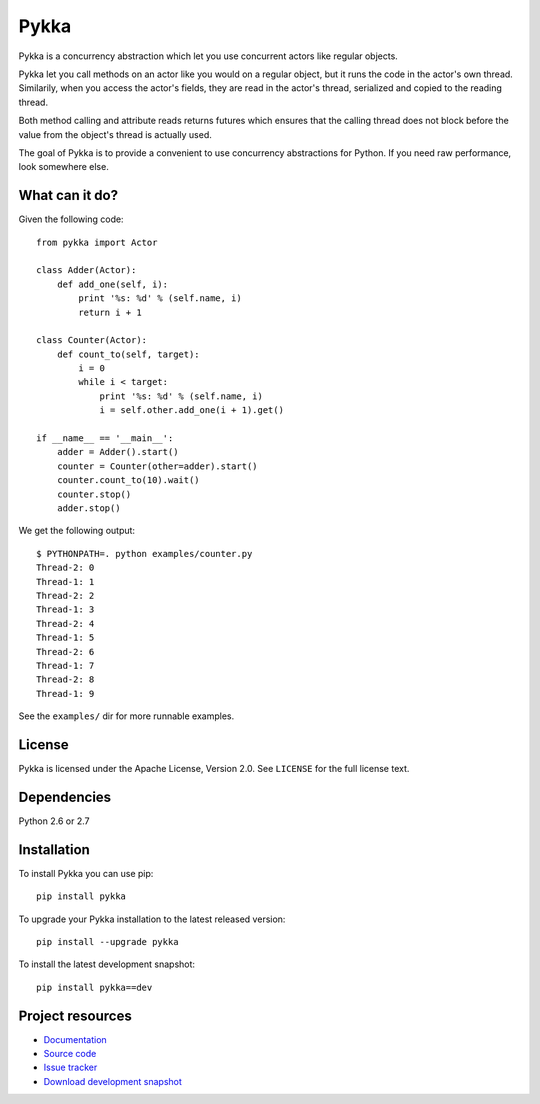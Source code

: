 =====
Pykka
=====

Pykka is a concurrency abstraction which let you use concurrent actors like
regular objects.

Pykka let you call methods on an actor like you would on a regular object, but
it runs the code in the actor's own thread. Similarily, when you access the
actor's fields, they are read in the actor's thread, serialized and copied to
the reading thread.

Both method calling and attribute reads returns futures which ensures that the
calling thread does not block before the value from the object's thread is
actually used.

The goal of Pykka is to provide a convenient to use concurrency abstractions
for Python. If you need raw performance, look somewhere else.


What can it do?
===============

Given the following code::

    from pykka import Actor

    class Adder(Actor):
        def add_one(self, i):
            print '%s: %d' % (self.name, i)
            return i + 1

    class Counter(Actor):
        def count_to(self, target):
            i = 0
            while i < target:
                print '%s: %d' % (self.name, i)
                i = self.other.add_one(i + 1).get()

    if __name__ == '__main__':
        adder = Adder().start()
        counter = Counter(other=adder).start()
        counter.count_to(10).wait()
        counter.stop()
        adder.stop()

We get the following output::

    $ PYTHONPATH=. python examples/counter.py
    Thread-2: 0
    Thread-1: 1
    Thread-2: 2
    Thread-1: 3
    Thread-2: 4
    Thread-1: 5
    Thread-2: 6
    Thread-1: 7
    Thread-2: 8
    Thread-1: 9

See the ``examples/`` dir for more runnable examples.


License
=======

Pykka is licensed under the Apache License, Version 2.0. See ``LICENSE`` for
the full license text.


Dependencies
============

Python 2.6 or 2.7


Installation
============

To install Pykka you can use pip::

    pip install pykka

To upgrade your Pykka installation to the latest released version::

    pip install --upgrade pykka

To install the latest development snapshot::

    pip install pykka==dev


Project resources
=================

- `Documentation <http://jodal.github.com/pykka/>`_
- `Source code <http://github.com/jodal/pykka>`_
- `Issue tracker <http://github.com/jodal/pykka/issues>`_
- `Download development snapshot <http://github.com/jodal/pykka/tarball/master#egg=pykka-dev>`_
